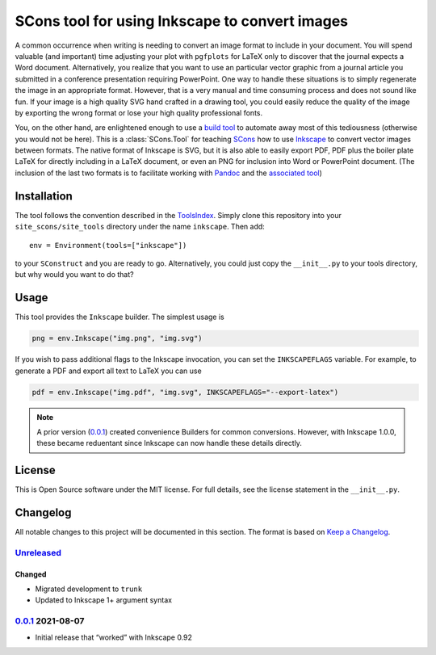 SCons tool for using Inkscape to convert images
===============================================

A common occurrence when writing is needing to convert an image format
to include in your document.  You will spend valuable (and important)
time adjusting your plot with ``pgfplots`` for LaTeX only to discover
that the journal expects a Word document.  Alternatively, you realize
that you want to use an particular vector graphic from a journal article
you submitted in a conference presentation requiring PowerPoint.  One
way to handle these situations is to simply regenerate the image in an
appropriate format.  However, that is a very manual and time consuming
process and does not sound like fun.  If your image is a high quality
SVG hand crafted in a drawing tool, you could easily reduce the quality
of the image by exporting the wrong format or lose your high quality
professional fonts.

You, on the other hand, are enlightened enough to use a `build tool`_ to
automate away most of this tediousness (otherwise you would not be
here).  This is a :class:`SCons.Tool` for teaching SCons_ how to use
Inkscape_ to convert vector images between formats.  The native format
of Inkscape is SVG, but it is also able to easily export PDF, PDF plus
the boiler plate LaTeX for directly including in a LaTeX document, or
even an PNG for inclusion into Word or PowerPoint document.  (The
inclusion of the last two formats is to facilitate working with Pandoc_
and the `associated tool`_)

.. _SCons: https://scons.org
.. _build tool: SCons_
.. _Inkscape: https://inkscape.org
.. _Pandoc: https://pandoc.org
.. _associated tool: https://github.com/SCons/scons-contrib/tree/master/sconscontrib/SCons/Tool/pandoc

Installation
------------

The tool follows the convention described in the ToolsIndex_.  Simply
clone this repository into your ``site_scons/site_tools`` directory
under the name ``inkscape``.  Then add::

   env = Environment(tools=["inkscape"])

to your ``SConstruct`` and you are ready to go.  Alternatively, you
could just copy the ``__init__.py`` to your tools directory, but why
would you want to do that?

.. _ToolsIndex: https://github.com/SCons/scons/wiki/ToolsIndex

Usage
-----

This tool provides the ``Inkscape`` builder.  The simplest usage is

.. code-block:: python

    png = env.Inkscape("img.png", "img.svg")

If you wish to pass additional flags to the Inkscape invocation, you can
set the ``INKSCAPEFLAGS`` variable.  For example, to generate a PDF and
export all text to LaTeX you can use

.. code-block:: python

    pdf = env.Inkscape("img.pdf", "img.svg", INKSCAPEFLAGS="--export-latex")

.. note:: A prior version (0.0.1_) created convenience Builders for
   common conversions.  However, with Inkscape 1.0.0, these became
   reduentant since Inkscape can now handle these details directly.

License
-------

This is Open Source software under the MIT license. For full details,
see the license statement in the ``__init__.py``.

Changelog
---------

All notable changes to this project will be documented in this section.
The format is based on `Keep a Changelog`_.

Unreleased_
^^^^^^^^^^^

Changed
'''''''

-   Migrated development to ``trunk``
-   Updated to Inkscape 1+ argument syntax

0.0.1_ 2021-08-07
^^^^^^^^^^^^^^^^^

-   Initial release that “worked” with Inkscape 0.92

.. _Unreleased: https://github.com/kprussing/scons-inkscape/compare/v0.0.1...HEAD
.. _0.0.1: https://github.com/kprussing/scons-inkscape/releases/tag/v0.0.1
.. _Keep a Changelog: https://keepachangelog.com/en/1.0.0/
